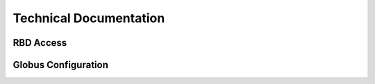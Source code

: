 Technical Documentation
==================


RBD Access
----------

Globus Configuration
--------------------

